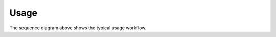 Usage
=====

.. seqdiag::

   seqdiag {
     user -> deeptracy [label="POST /analysis/", note="{\n 'repository': 'xxx',\n 'commit': 'yyy',\n 'webhook': 'http://user/webhook'\n}"];
     user <- deeptracy [label="200 OK", note="{'id': 'f676d67f-55b5-4b5c-9e10-84ba453766b0'}"];

     === Eventually the scan will finish ===

     user <- deeptracy [label="POST /webhook", note="{\n 'id': 'f676d67f-55b5-4b5c-9e10-84ba453766b0',\n 'state': 'SUCCESS'\n}"];
     user -> deeptracy [label="200 OK"];

     === The user retrieve a report ===

     user -> hasura [label="POST /v1alpha1/graphql", note="{\n 'query': '...',\n 'variables': '...'\n}"];
     user <- hasura [label="200 OK", note="{\n ... \n}"];

   }


The sequence diagram above shows the typical usage workflow.
